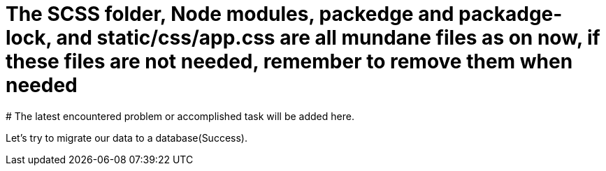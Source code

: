 # The SCSS folder, Node modules, packedge and packadge-lock, and static/css/app.css are all mundane files as on now, if these files are not needed, remember to remove them when needed
# The latest encountered problem or accomplished task will be added here.

Let's try to migrate our data to a database(Success).